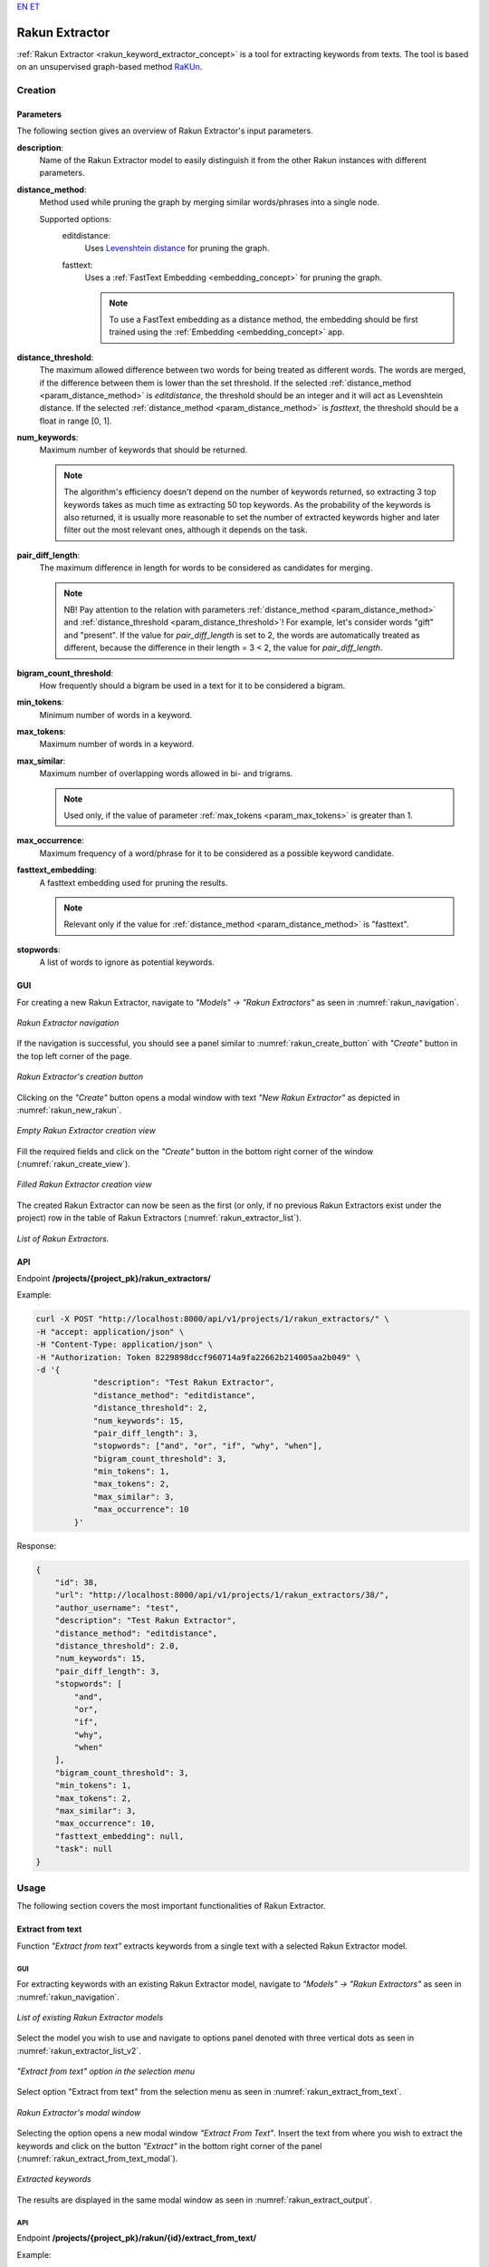 `EN <https://docs.texta.ee/rakun_keyword_extractor.html>`_
`ET <https://docs.texta.ee/et/rakun_keyword_extractor.html>`_

.. _rakun_keyword_extractor:

##################
Rakun Extractor
##################

:ref:`Rakun Extractor <rakun_keyword_extractor_concept>` is a tool for extracting keywords from texts. The tool is based on an unsupervised graph-based method `RaKUn <https://github.com/EMBEDDIA/RaKUn>`_.



Creation
******************

.. _creation_parameters:

Parameters
============

The following section gives an overview of Rakun Extractor's input parameters.


.. _param_description:

**description**:
	Name of the Rakun Extractor model to easily distinguish it from the other Rakun instances with different parameters.

.. _param_distance_method:

**distance_method**:
	Method used while pruning the graph by merging similar words/phrases into a single node.

	Supported options:
		editdistance:
			Uses `Levenshtein distance <https://en.wikipedia.org/wiki/Levenshtein_distance>`_ for pruning the graph.
		fasttext:
			Uses a :ref:`FastText Embedding <embedding_concept>` for pruning the graph.

			.. note::

				To use a FastText embedding as a distance method, the embedding should be first trained using the :ref:`Embedding <embedding_concept>` app.




.. _param_distance_threshold:

**distance_threshold**:
	The maximum allowed difference between two words for being treated as different words. The words are merged, if the difference between them is lower than the set threshold. If the selected :ref:`distance_method <param_distance_method>` is `editdistance`, the threshold should be an integer and it will act as Levenshtein distance. If the selected :ref:`distance_method <param_distance_method>` is `fasttext`, the threshold should be a float in range [0, 1].

.. _param_num_keywords:

**num_keywords**:
	Maximum number of keywords that should be returned.

	.. note::

		The algorithm's efficiency doesn't depend on the number of keywords returned, so extracting 3 top keywords takes as much time as extracting 50 top keywords. As the probability of the keywords is also returned, it is usually more reasonable to set the number of extracted keywords higher and later filter out the most relevant ones, although it depends on the task.

.. _param_pair_diff_length:

**pair_diff_length**:
	The maximum difference in length for words to be considered as candidates for merging.

	.. note::

		NB! Pay attention to the relation with parameters :ref:`distance_method <param_distance_method>` and :ref:`distance_threshold <param_distance_threshold>`! For example, let's consider words "gift" and "present". If the value for `pair_diff_length` is set to 2, the words are automatically treated as different, because the difference in their length = 3 < 2, the value for `pair_diff_length`.


.. _param_bigram_count_threshold:

**bigram_count_threshold**:
	How frequently should a bigram be used in a text for it to be considered a bigram.



.. _param_min_tokens:

**min_tokens**:
	Minimum number of words in a keyword.

.. _param_max_tokens:

**max_tokens**:
	Maximum number of words in a keyword.


.. _param_max_similar:

**max_similar**:
	Maximum number of overlapping words allowed in bi- and trigrams.

	.. note::

		Used only, if the value of parameter :ref:`max_tokens <param_max_tokens>` is greater than 1.


.. _param_max_occurrence:

**max_occurrence**:
	Maximum frequency of a word/phrase for it to be considered as a possible keyword candidate.


.. _param_fasttext_embedding:

**fasttext_embedding**:
	A fasttext embedding used for pruning the results.

	.. note::

		Relevant only if the value for :ref:`distance_method <param_distance_method>` is "fasttext".

.. _param_stopwords:

**stopwords**:
	A list of words to ignore as potential keywords.

	.. _rakun_creation_gui:

GUI
==============

For creating a new Rakun Extractor, navigate to `"Models" -> "Rakun Extractors"` as seen in :numref:`rakun_navigation`.

.. _rakun_navigation:
.. figure:: images/rakun/rakun_navigation.png
	:width: 500pt
	:align: center

	*Rakun Extractor navigation*

If the navigation is successful, you should see a panel similar to :numref:`rakun_create_button` with `"Create"` button in the top left corner of the page.

.. _rakun_create_button:
.. figure:: images/rakun/rakun_create_button.png
	:width: 500pt
	:align: center

	*Rakun Extractor's creation button*

Clicking on the `"Create"` button opens a modal window with text `"New Rakun Extractor"` as depicted in :numref:`rakun_new_rakun`.

.. _rakun_new_rakun:
.. figure:: images/rakun/rakun_new_rakun.png
	:width: 500pt
	:align: center

	*Empty Rakun Extractor creation view*

Fill the required fields and click on the `"Create"` button in the bottom right corner of the window (:numref:`rakun_create_view`).

.. _rakun_create_view:
.. figure:: images/rakun/rakun_create_view.png
	:width: 500pt
	:align: center

	*Filled Rakun Extractor creation view*

The created Rakun Extractor can now be seen as the first (or only, if no previous Rakun Extractors exist under the project) row in the table of Rakun Extractors (:numref:`rakun_extractor_list`).

.. _rakun_extractor_list:
.. figure:: images/rakun/rakun_extractor_list.png
	:width: 600pt
	:align: center

	*List of Rakun Extractors.*

.. _rakun_creation_api:

API
==============

Endpoint **/projects/{project_pk}/rakun_extractors/**

Example:

.. code-block:: bash

	curl -X POST "http://localhost:8000/api/v1/projects/1/rakun_extractors/" \
	-H "accept: application/json" \
	-H "Content-Type: application/json" \
	-H "Authorization: Token 8229898dccf960714a9fa22662b214005aa2b049" \
	-d '{
		    "description": "Test Rakun Extractor",
		    "distance_method": "editdistance",
		    "distance_threshold": 2,
		    "num_keywords": 15,
		    "pair_diff_length": 3,
		    "stopwords": ["and", "or", "if", "why", "when"],
		    "bigram_count_threshold": 3,
		    "min_tokens": 1,
		    "max_tokens": 2,
		    "max_similar": 3,
		    "max_occurrence": 10
		}'

Response:

.. code-block:: json

	{
	    "id": 38,
	    "url": "http://localhost:8000/api/v1/projects/1/rakun_extractors/38/",
	    "author_username": "test",
	    "description": "Test Rakun Extractor",
	    "distance_method": "editdistance",
	    "distance_threshold": 2.0,
	    "num_keywords": 15,
	    "pair_diff_length": 3,
	    "stopwords": [
	        "and",
	        "or",
	        "if",
	        "why",
	        "when"
	    ],
	    "bigram_count_threshold": 3,
	    "min_tokens": 1,
	    "max_tokens": 2,
	    "max_similar": 3,
	    "max_occurrence": 10,
	    "fasttext_embedding": null,
	    "task": null
	}

Usage
********

The following section covers the most important functionalities of Rakun Extractor.

Extract from text
===================

Function `"Extract from text"` extracts keywords from a single text with a selected Rakun Extractor model.

GUI
-----------

For extracting keywords with an existing Rakun Extractor model, navigate to `"Models" -> "Rakun Extractors"` as seen in :numref:`rakun_navigation`.

.. _rakun_extractor_list_v2:
.. figure:: images/rakun/rakun_extractor_list_v2.png
	:width: 500pt
	:align: center

	*List of existing Rakun Extractor models*

Select the model you wish to use and navigate to options panel denoted with three vertical dots as seen in :numref:`rakun_extractor_list_v2`.

.. _rakun_extract_from_text:
.. figure:: images/rakun/rakun_extract_from_text.png
	:width: 180pt
	:align: center

	*"Extract from text" option in the selection menu*

Select option "Extract from text" from the selection menu as seen in :numref:`rakun_extract_from_text`.


.. _rakun_extract_from_text_modal:
.. figure:: images/rakun/rakun_extract_from_text_modal.png
	:width: 500pt
	:align: center

	*Rakun Extractor's modal window*

Selecting the option opens a new modal window `"Extract From Text"`. Insert the text from where you wish to extract the keywords and click on the button `"Extract"` in the bottom right corner of the panel (:numref:`rakun_extract_from_text_modal`).


.. _rakun_extract_output:
.. figure:: images/rakun/rakun_extract_output.png
	:width: 500pt
	:align: center

	*Extracted keywords*



The results are displayed in the same modal window as seen in :numref:`rakun_extract_output`.


API
------------

Endpoint **/projects/{project_pk}/rakun/{id}/extract_from_text/**

Example:

.. code-block:: bash

		curl -X POST "http://localhost:8000/api/v1/projects/1/rakun_extractors/38/extract_from_text/" \
		-H "accept: application/json" \
		-H "Content-Type: application/json" \
		-H "Authorization: Token 8229898dccf960714a9fa22662b214005aa2b049" \
		-d '{
			"text": "The Tallinn Urban Environment and Public Works Department has released a warning that the city's streets may become exceptionally slippery due to falling temperatures.  \"The difficult winter is coming to an end, but this sometimes makes the weather even more problematic. The rain, combined with sub-zero temperatures, will inevitably lead to dangerous icing conditions on both pathways and roads. All our partners will start de-icing at the first sign of icy roads, but unfortunately, it is simply not possible to do it everywhere at once. Therefore, we urge road users to be careful and remind property owners that granite aggregate is the best way for de-icing,\" Vladimir Svet (Center), Deputy Mayor of Tallinn said.",
			"add_spans": True
		  }'



Response:

.. code-block:: json

	{
	    "rakun_id": 38,
	    "desscription": "Test Rakun Extractor",
	    "result": true,
	    "text": "The Tallinn Urban Environment and Public Works Department has released a warning that the city's streets may become exceptionally slippery due to falling temperatures.  \"The difficult winter is coming to an end, but this sometimes makes the weather even more problematic. The rain, combined with sub-zero temperatures, will inevitably lead to dangerous icing conditions on both pathways and roads. All our partners will start de-icing at the first sign of icy roads, but unfortunately, it is simply not possible to do it everywhere at once. Therefore, we urge road users to be careful and remind property owners that granite aggregate is the best way for de-icing,\" Vladimir Svet (Center), Deputy Mayor of Tallinn said.",
	    "keywords": [
	        {
	            "fact": "Test Rakun Extractor",
	            "str_val": "temperatures",
	            "spans": "[[154, 166]]",
	            "doc_path": "text",
	            "probability": 0.5953014184397163
	        },
	        {
	            "fact": "Test Rakun Extractor",
	            "str_val": "temperatures",
	            "spans": "[[305, 317]]",
	            "doc_path": "text",
	            "probability": 0.5953014184397163
	        },
	        {
	            "fact": "Test Rakun Extractor",
	            "str_val": "roads",
	            "spans": "[[391, 396]]",
	            "doc_path": "text",
	            "probability": 0.5048758865248227
	        },
	        {
	            "fact": "Test Rakun Extractor",
	            "str_val": "roads",
	            "spans": "[[460, 465]]",
	            "doc_path": "text",
	            "probability": 0.5048758865248227
	        },
	        {
	            "fact": "Test Rakun Extractor",
	            "str_val": "de-icing",
	            "spans": "[[426, 434]]",
	            "doc_path": "text",
	            "probability": 0.5048758865248227
	        },
	        {
	            "fact": "Test Rakun Extractor",
	            "str_val": "de-icing",
	            "spans": "[[655, 663]]",
	            "doc_path": "text",
	            "probability": 0.5048758865248227
	        },
	        {
	            "fact": "Test Rakun Extractor",
	            "str_val": "environment",
	            "spans": "[[18, 29]]",
	            "doc_path": "text",
	            "probability": 0.41976950354609927
	        },
	        {
	            "fact": "Test Rakun Extractor",
	            "str_val": "conditions",
	            "spans": "[[359, 369]]",
	            "doc_path": "text",
	            "probability": 0.41976950354609927
	        },
	        {
	            "fact": "Test Rakun Extractor",
	            "str_val": "released",
	            "spans": "[[62, 70]]",
	            "doc_path": "text",
	            "probability": 0.41976950354609927
	        },
	        {
	            "fact": "Test Rakun Extractor",
	            "str_val": "vladimir",
	            "spans": "[[666, 674]]",
	            "doc_path": "text",
	            "probability": 0.41976950354609927
	        },
	        {
	            "fact": "Test Rakun Extractor",
	            "str_val": "icing",
	            "spans": "[[353, 358]]",
	            "doc_path": "text",
	            "probability": 0.41976950354609927
	        },
	        {
	            "fact": "Test Rakun Extractor",
	            "str_val": "icing",
	            "spans": "[[429, 434]]",
	            "doc_path": "text",
	            "probability": 0.41976950354609927
	        },
	        {
	            "fact": "Test Rakun Extractor",
	            "str_val": "icing",
	            "spans": "[[658, 663]]",
	            "doc_path": "text",
	            "probability": 0.41976950354609927
	        },
	        {
	            "fact": "Test Rakun Extractor",
	            "str_val": "public",
	            "spans": "[[34, 40]]",
	            "doc_path": "text",
	            "probability": 0.41976950354609927
	        },
	        {
	            "fact": "Test Rakun Extractor",
	            "str_val": "department",
	            "spans": "[[47, 57]]",
	            "doc_path": "text",
	            "probability": 0.41976950354609927
	        },
	        {
	            "fact": "Test Rakun Extractor",
	            "str_val": "urban",
	            "spans": "[[12, 17]]",
	            "doc_path": "text",
	            "probability": 0.41976950354609927
	        },
	        {
	            "fact": "Test Rakun Extractor",
	            "str_val": "become",
	            "spans": "[[109, 115]]",
	            "doc_path": "text",
	            "probability": 0.41976950354609927
	        },
	        {
	            "fact": "Test Rakun Extractor",
	            "str_val": "exceptionally",
	            "spans": "[[116, 129]]",
	            "doc_path": "text",
	            "probability": 0.41976950354609927
	        },
	        {
	            "fact": "Test Rakun Extractor",
	            "str_val": "center",
	            "spans": "[[681, 687]]",
	            "doc_path": "text",
	            "probability": 0.41976950354609927
	        },
	        {
	            "fact": "Test Rakun Extractor",
	            "str_val": "slippery",
	            "spans": "[[130, 138]]",
	            "doc_path": "text",
	            "probability": 0.41976950354609927
	        }
	    ]
	}
